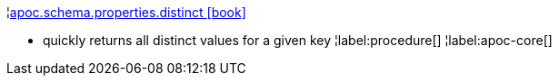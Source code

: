 ¦xref::overview/apoc.schema/apoc.schema.properties.distinct.adoc[apoc.schema.properties.distinct icon:book[]] +

 - quickly returns all distinct values for a given key
¦label:procedure[]
¦label:apoc-core[]
